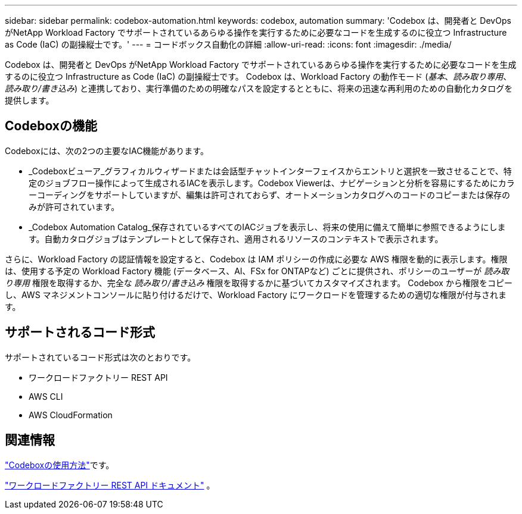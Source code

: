 ---
sidebar: sidebar 
permalink: codebox-automation.html 
keywords: codebox, automation 
summary: 'Codebox は、開発者と DevOps がNetApp Workload Factory でサポートされているあらゆる操作を実行するために必要なコードを生成するのに役立つ Infrastructure as Code (IaC) の副操縦士です。' 
---
= コードボックス自動化の詳細
:allow-uri-read: 
:icons: font
:imagesdir: ./media/


[role="lead"]
Codebox は、開発者と DevOps がNetApp Workload Factory でサポートされているあらゆる操作を実行するために必要なコードを生成するのに役立つ Infrastructure as Code (IaC) の副操縦士です。  Codebox は、Workload Factory の動作モード (_基本_、_読み取り専用_、_読み取り/書き込み_) と連携しており、実行準備のための明確なパスを設定するとともに、将来の迅速な再利用のための自動化カタログを提供します。



== Codeboxの機能

Codeboxには、次の2つの主要なIAC機能があります。

* _Codeboxビューア_グラフィカルウィザードまたは会話型チャットインターフェイスからエントリと選択を一致させることで、特定のジョブフロー操作によって生成されるIACを表示します。Codebox Viewerは、ナビゲーションと分析を容易にするためにカラーコーディングをサポートしていますが、編集は許可されておらず、オートメーションカタログへのコードのコピーまたは保存のみが許可されています。
* _Codebox Automation Catalog_保存されているすべてのIACジョブを表示し、将来の使用に備えて簡単に参照できるようにします。自動カタログジョブはテンプレートとして保存され、適用されるリソースのコンテキストで表示されます。


さらに、Workload Factory の認証情報を設定すると、Codebox は IAM ポリシーの作成に必要な AWS 権限を動的に表示します。権限は、使用する予定の Workload Factory 機能 (データベース、AI、FSx for ONTAPなど) ごとに提供され、ポリシーのユーザーが _読み取り専用_ 権限を取得するか、完全な _読み取り/書き込み_ 権限を取得するかに基づいてカスタマイズされます。  Codebox から権限をコピーし、AWS マネジメントコンソールに貼り付けるだけで、Workload Factory にワークロードを管理するための適切な権限が付与されます。



== サポートされるコード形式

サポートされているコード形式は次のとおりです。

* ワークロードファクトリー REST API
* AWS CLI
* AWS CloudFormation




== 関連情報

link:use-codebox.html["Codeboxの使用方法"]です。

link:https://console.workloads.netapp.com/api-doc["ワークロードファクトリー REST API ドキュメント"^] 。
